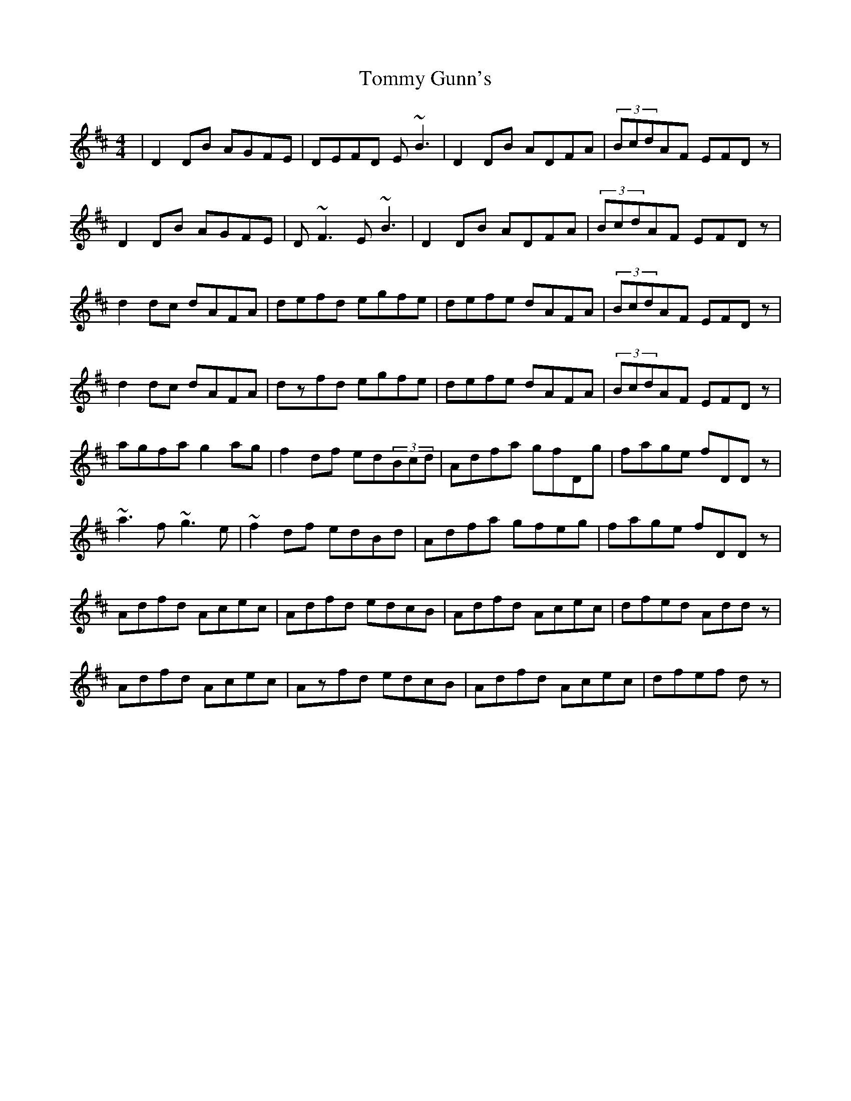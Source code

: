 X: 40515
T: Tommy Gunn's
R: reel
M: 4/4
K: Dmajor
|D2DB AGFE|DEFD E~B3|D2DB ADFA|(3BcdAF EFDz|
D2DB AGFE|D~F3 E~B3|D2DB ADFA|(3BcdAF EFDz|
d2dc dAFA|defd egfe|defe dAFA|(3BcdAF EFDz|
d2dc dAFA|dzfd egfe|defe dAFA|(3BcdAF EFDz|
agfa g2ag|f2df ed(3Bcd|Adfa gfDg|fage fDDz|
~a3f ~g3e|~f2df edBd|Adfa gfeg|fage fDDz|
Adfd Acec|Adfd edcB|Adfd Acec|dfed Addz|
Adfd Acec|Azfd edcB|Adfd Acec|dfef dz|

